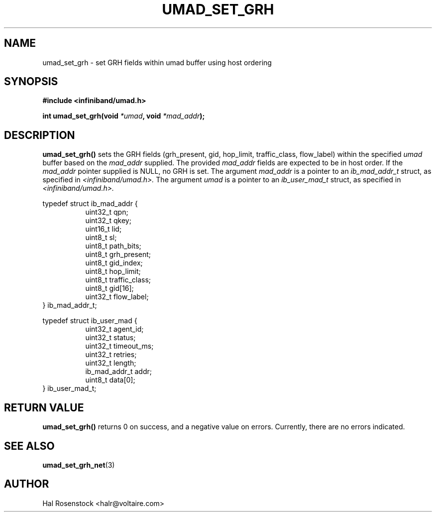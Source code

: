 .\" -*- nroff -*-
.\" Licensed under the OpenIB.org BSD license (FreeBSD Variant) - See COPYING.md
.\"
.TH UMAD_SET_GRH 3  "May 24, 2007" "OpenIB" "OpenIB Programmer's Manual"
.SH "NAME"
umad_set_grh \- set GRH fields within umad buffer using host ordering
.SH "SYNOPSIS"
.nf
.B #include <infiniband/umad.h>
.sp
.BI "int umad_set_grh(void " "*umad" ", void " "*mad_addr");
.fi
.SH "DESCRIPTION"
.B umad_set_grh()
sets the GRH fields (grh_present, gid, hop_limit, traffic_class, flow_label)
within the specified
.I umad\fR
buffer based on the
.I mad_addr\fR
supplied. The provided
.I mad_addr\fR
fields are expected to be in host order.
If the
.I mad_addr\fR
pointer supplied is NULL, no GRH is set.
The argument
.I mad_addr
is a pointer to an
.I ib_mad_addr_t
struct, as specified in
.I <infiniband/umad.h>.
The argument
.I umad
is a pointer to an
.I ib_user_mad_t
struct, as specified in
.I <infiniband/umad.h>.
.PP
.nf
typedef struct ib_mad_addr {
.in +8
uint32_t qpn;
uint32_t qkey;
uint16_t lid;
uint8_t  sl;
uint8_t  path_bits;
uint8_t  grh_present;
uint8_t  gid_index;
uint8_t  hop_limit;
uint8_t  traffic_class;
uint8_t  gid[16];
uint32_t flow_label;
.in -8
} ib_mad_addr_t;
.PP
typedef struct ib_user_mad {
.in +8
uint32_t agent_id;
uint32_t status;
uint32_t timeout_ms;
uint32_t retries;
uint32_t length;
ib_mad_addr_t addr;
uint8_t  data[0];
.in -8
} ib_user_mad_t;
.fi
.SH "RETURN VALUE"
.B umad_set_grh()
returns 0 on success, and a negative value on errors. Currently, there
are no errors indicated.
.SH "SEE ALSO"
.BR umad_set_grh_net (3)
.SH "AUTHOR"
.TP
Hal Rosenstock <halr@voltaire.com>
